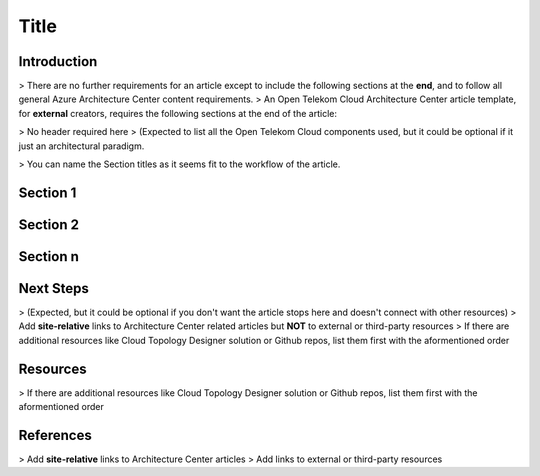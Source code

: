 =====
Title
=====

.. Introduction

Introduction
============

> There are no further requirements for an article except to include the following sections at the **end**, and to follow all general Azure Architecture Center content requirements.
> An Open Telekom Cloud Architecture Center article template, for **external** creators, requires the following sections at the end of the article:

.. Main Article

.. Components

> No header required here
> (Expected to list all the Open Telekom Cloud components used, but it could be optional if it just an architectural paradigm.

.. Sections 1..n

> You can name the Section titles as it seems fit to the workflow of the article.

Section 1
=========

Section 2
=========

Section n
=========

.. Next steps & Related Resources

Next Steps
==========

> (Expected, but it could be optional if you don't want the article stops here and doesn't connect with other resources)
> Add **site-relative** links to Architecture Center related articles but **NOT** to external or third-party resources
> If there are additional resources like Cloud Topology Designer solution or Github repos, list them first with the aformentioned order

.. seealso::

   `Link1 <https://www.t-systems.com>`_

   `Link2 <https://www.t-systems.com>`_

Resources
=========

.. Resources

> If there are additional resources like Cloud Topology Designer solution or Github repos, list them first with the aformentioned order

.. seealso::

   `Link1 <https://www.t-systems.com>`_

   `Link2 <https://www.t-systems.com>`_



.. References

References
==========

> Add **site-relative** links to Architecture Center articles
> Add links to external or third-party resources

.. seealso::

   `Link1 <https://www.t-systems.com>`_

   `Link2 <https://www.t-systems.com>`_